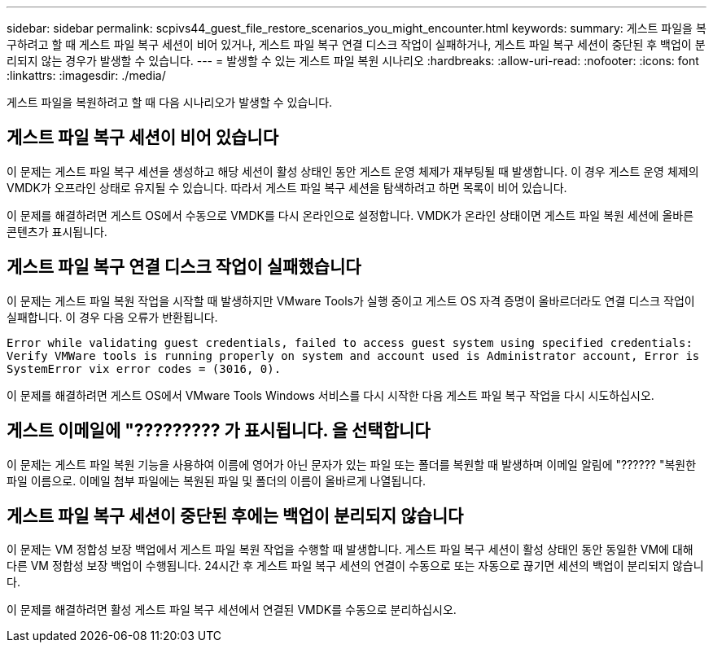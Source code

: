---
sidebar: sidebar 
permalink: scpivs44_guest_file_restore_scenarios_you_might_encounter.html 
keywords:  
summary: 게스트 파일을 복구하려고 할 때 게스트 파일 복구 세션이 비어 있거나, 게스트 파일 복구 연결 디스크 작업이 실패하거나, 게스트 파일 복구 세션이 중단된 후 백업이 분리되지 않는 경우가 발생할 수 있습니다. 
---
= 발생할 수 있는 게스트 파일 복원 시나리오
:hardbreaks:
:allow-uri-read: 
:nofooter: 
:icons: font
:linkattrs: 
:imagesdir: ./media/


[role="lead"]
게스트 파일을 복원하려고 할 때 다음 시나리오가 발생할 수 있습니다.



== 게스트 파일 복구 세션이 비어 있습니다

이 문제는 게스트 파일 복구 세션을 생성하고 해당 세션이 활성 상태인 동안 게스트 운영 체제가 재부팅될 때 발생합니다. 이 경우 게스트 운영 체제의 VMDK가 오프라인 상태로 유지될 수 있습니다. 따라서 게스트 파일 복구 세션을 탐색하려고 하면 목록이 비어 있습니다.

이 문제를 해결하려면 게스트 OS에서 수동으로 VMDK를 다시 온라인으로 설정합니다. VMDK가 온라인 상태이면 게스트 파일 복원 세션에 올바른 콘텐츠가 표시됩니다.



== 게스트 파일 복구 연결 디스크 작업이 실패했습니다

이 문제는 게스트 파일 복원 작업을 시작할 때 발생하지만 VMware Tools가 실행 중이고 게스트 OS 자격 증명이 올바르더라도 연결 디스크 작업이 실패합니다. 이 경우 다음 오류가 반환됩니다.

`Error while validating guest credentials, failed to access guest system using specified credentials: Verify VMWare tools is running properly on system and account used is Administrator account, Error is SystemError vix error codes = (3016, 0).`

이 문제를 해결하려면 게스트 OS에서 VMware Tools Windows 서비스를 다시 시작한 다음 게스트 파일 복구 작업을 다시 시도하십시오.



== 게스트 이메일에 "????????? 가 표시됩니다. 을 선택합니다

이 문제는 게스트 파일 복원 기능을 사용하여 이름에 영어가 아닌 문자가 있는 파일 또는 폴더를 복원할 때 발생하며 이메일 알림에 "?????? "복원한 파일 이름으로. 이메일 첨부 파일에는 복원된 파일 및 폴더의 이름이 올바르게 나열됩니다.



== 게스트 파일 복구 세션이 중단된 후에는 백업이 분리되지 않습니다

이 문제는 VM 정합성 보장 백업에서 게스트 파일 복원 작업을 수행할 때 발생합니다. 게스트 파일 복구 세션이 활성 상태인 동안 동일한 VM에 대해 다른 VM 정합성 보장 백업이 수행됩니다. 24시간 후 게스트 파일 복구 세션의 연결이 수동으로 또는 자동으로 끊기면 세션의 백업이 분리되지 않습니다.

이 문제를 해결하려면 활성 게스트 파일 복구 세션에서 연결된 VMDK를 수동으로 분리하십시오.
